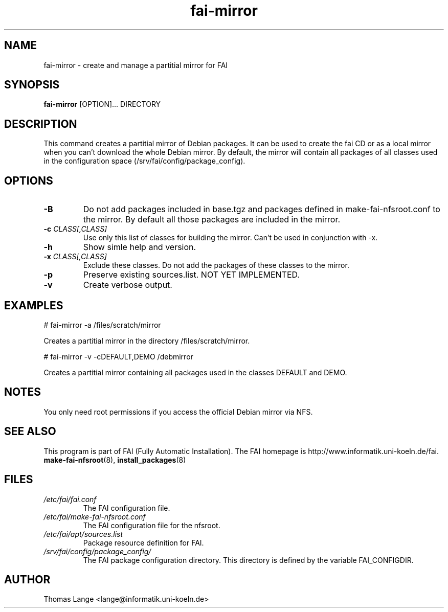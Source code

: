 .\"                                      Hey, EMACS: -*- nroff -*-
.if \n(zZ=1 .ig zZ
.if \n(zY=1 .ig zY
.TH fai-mirror 1 "12 september 2006" "FAI 3"
.\" Please adjust this date whenever revising the manpage.
.\"
.\" Some roff macros, for reference:
.\" .nh        disable hyphenation
.\" .hy        enable hyphenation
.\" .ad l      left justify
.\" .ad b      justify to both left and right margins
.\" .nf        disable filling
.\" .fi        enable filling
.\" .br        insert line break
.\" .sp <n>    insert n+1 empty lines
.\" for manpage-specific macros, see man(7)
.de }1
.ds ]X \&\\*(]B\\
.nr )E 0
.if !"\\$1"" .nr )I \\$1n
.}f
.ll \\n(LLu
.in \\n()Ru+\\n(INu+\\n()Iu
.ti \\n(INu
.ie !\\n()Iu+\\n()Ru-\w\\*(]Xu-3p \{\\*(]X
.br\}
.el \\*(]X\h|\\n()Iu+\\n()Ru\c
.}f
..
.\"
.\" File Name macro.  This used to be `.PN', for Path Name,
.\" but Sun doesn't seem to like that very much.
.\"
.de FN
\fI\|\\$1\|\fP
..
.SH NAME
fai-mirror \- create and manage a partitial mirror for FAI

.SH SYNOPSIS
.B fai-mirror
.RI [OPTION]... 
DIRECTORY
.br

.SH DESCRIPTION
This command creates a partitial mirror of Debian packages. It can
be used to create the fai CD or as a local mirror when you can't
download the whole Debian mirror. By default, the mirror will contain
all packages of all classes used in the configuration space (/srv/fai/config/package_config).

.SH OPTIONS
.TP
.BI \-B
Do not add packages included in base.tgz and packages defined in
make-fai-nfsroot.conf to the mirror. By default all those packages are
included in the mirror.
.TP
.BI "\-c " CLASS[,CLASS]
Use only this list of classes for building the mirror. Can't be used
in conjunction with -x.
.TP
.BI \-h
Show simle help and version.
.TP
.BI "\-x " CLASS[,CLASS]
Exclude these classes. Do not add the packages of these classes to
the mirror.
.TP
.B \-p
Preserve existing sources.list. NOT YET IMPLEMENTED.
.TP
.B \-v
Create verbose output.

.SH EXAMPLES
.br
   # fai-mirror -a /files/scratch/mirror

Creates a partitial mirror in the directory /files/scratch/mirror.

   # fai-mirror -v -cDEFAULT,DEMO /debmirror

Creates a partitial mirror containing all packages used in the classes
DEFAULT and DEMO.


.SH NOTES
You only need root permissions if you access the official Debian
mirror via NFS.

.SH SEE ALSO
.br
This program is part of FAI (Fully Automatic Installation).
The FAI homepage is http://www.informatik.uni-koeln.de/fai. 
.TP
\fBmake-fai-nfsroot\fP(8), \fBinstall_packages\fP(8)
.PD

.SH FILES
.PD 0
.TP
.FN /etc/fai/fai.conf
The FAI configuration file.

.TP
.FN /etc/fai/make-fai-nfsroot.conf
The FAI configuration file for the nfsroot.
.TP

.FN /etc/fai/apt/sources.list
Package resource definition for FAI.
.TP

.FN /srv/fai/config/package_config/
The FAI package configuration directory. This directory is defined by
the variable FAI_CONFIGDIR.

.SH AUTHOR
Thomas Lange <lange@informatik.uni-koeln.de>
